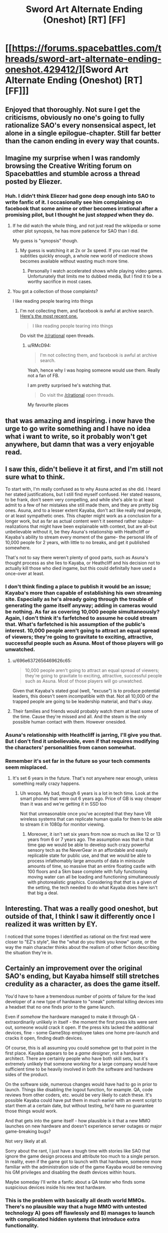 #+TITLE: Sword Art Alternate Ending (Oneshot) [RT] [FF]

* [[https://forums.spacebattles.com/threads/sword-art-alternate-ending-oneshot.429412/][Sword Art Alternate Ending (Oneshot) [RT] [FF]]]
:PROPERTIES:
:Author: somnolentSlumber
:Score: 61
:DateUnix: 1473722404.0
:DateShort: 2016-Sep-13
:END:

** Enjoyed that thoroughly. Not sure I get the criticisms, obviously no one's going to fully rationalize SAO's every nonsensical aspect, let alone in a single epilogue-chapter. Still far better than the canon ending in every way that counts.
:PROPERTIES:
:Author: DaystarEld
:Score: 13
:DateUnix: 1473741534.0
:DateShort: 2016-Sep-13
:END:


** Imagine my surprise when I was randomly browsing the Creative Writing forum on Spacebattles and stumble across a thread posted by Eliezer.
:PROPERTIES:
:Author: somnolentSlumber
:Score: 10
:DateUnix: 1473722475.0
:DateShort: 2016-Sep-13
:END:

*** Huh. I didn't think Eliezer had gone deep enough into SAO to write fanfic of it. I occasionally see him complaining on facebook that some anime or other becomes irrational after a promising pilot, but I thought he just /stopped/ when they do.
:PROPERTIES:
:Author: Roxolan
:Score: 6
:DateUnix: 1473741064.0
:DateShort: 2016-Sep-13
:END:

**** If he did watch the whole thing, and not just read the wikipedia or some other plot synopsis, he has more patience for SAO than I did.

My guess is "synopsis" though.
:PROPERTIES:
:Author: DaystarEld
:Score: 3
:DateUnix: 1473741395.0
:DateShort: 2016-Sep-13
:END:

***** My guess is watching it at 2x or 3x speed. If you can read the subtitles quickly enough, a whole new world of mediocre shows becomes available without wasting much more time.
:PROPERTIES:
:Author: AmeteurOpinions
:Score: 12
:DateUnix: 1473762058.0
:DateShort: 2016-Sep-13
:END:

****** Personally I watch accelerated shows while playing video games. Unfortunately that limits me to dubbed media, But I find it to be a worthy sacrifice in most cases.
:PROPERTIES:
:Author: gabbalis
:Score: 3
:DateUnix: 1473776508.0
:DateShort: 2016-Sep-13
:END:


**** You got a collection of those complaints?

I like reading people tearing into things
:PROPERTIES:
:Author: RMcD94
:Score: 1
:DateUnix: 1473987190.0
:DateShort: 2016-Sep-16
:END:

***** I'm not collecting them, and facebook is awful at archive search. [[https://www.facebook.com/yudkowsky/posts/10154555172284228][Here's the most recent one.]]

#+begin_quote
  I like reading people tearing into things
#+end_quote

Do visit the [[/r/rational]] open threads.
:PROPERTIES:
:Author: Roxolan
:Score: 1
:DateUnix: 1473988956.0
:DateShort: 2016-Sep-16
:END:

****** u/RMcD94:
#+begin_quote
  I'm not collecting them, and facebook is awful at archive search.
#+end_quote

Yeah, hence why I was hoping someone would use them. Really not a fan of FB.

I am pretty surprised he's watching that.

#+begin_quote
  Do visit the [[/r/rational]] open threads.
#+end_quote

My favourite places
:PROPERTIES:
:Author: RMcD94
:Score: 1
:DateUnix: 1473989495.0
:DateShort: 2016-Sep-16
:END:


** that was amazing and inspiring. i now have the urge to go write something and I have no idea what i want to write, so it probably won't get anywhere, but damn that was a very enjoyable read.
:PROPERTIES:
:Author: Sailor_Vulcan
:Score: 9
:DateUnix: 1473726839.0
:DateShort: 2016-Sep-13
:END:


** I saw this, didn't believe it at first, and I'm still not sure what to think.

To start with, I'm really confused as to why Asuna acted as she did. I heard her stated justifications, but I still find myself confused. Her stated reasons, to be frank, don't seem very compelling, and while she's able to at least admit to a few of her mistakes she still made them, and they are pretty big ones. Asuna, and to a lesser extent Kayaba, don't act like really real people, or at least sympathetic ones. This chapter might work as a conclusion for a longer work, but as far as actual content wen't it seemed rather subpar- realizations that might have been explainable with context, but are all-but unbelievable without it, be they Asuna's relationship with Heathcliff or Kayaba's ability to stream every moment of the game- the personal life of 10,000 people for 2 years, with little to no breaks, and get it published somewhere.

That's not to say there weren't plenty of good parts, such as Asuna's thought process as she lies to Kayaba, or Heathcliff and his decision not to actually kill those who died ingame, but this could definitally have used a once-over at least.
:PROPERTIES:
:Author: 1101560
:Score: 8
:DateUnix: 1473728844.0
:DateShort: 2016-Sep-13
:END:

*** I don't think finding a place to publish it would be an issue; Kayaba's more than capable of establishing his own streaming site. Especially as he's already going through the trouble of generating the game itself anyway; adding in cameras would be nothing. As far as covering 10,000 people simultaneously? Again, I don't think it's farfetched to assume he could stream that. What's farfetched is his assumption of the public's interest. 10,000 people aren't going to attract an equal spread of viewers; they're going to gravitate to exciting, attractive, successful people such as Asuna. Most of those players will go unwatched.
:PROPERTIES:
:Author: Kishoto
:Score: 7
:DateUnix: 1473733895.0
:DateShort: 2016-Sep-13
:END:

**** u/696e6372656469626c65:
#+begin_quote
  10,000 people aren't going to attract an equal spread of viewers; they're going to gravitate to exciting, attractive, successful people such as Asuna. Most of those players will go unwatched.
#+end_quote

Given that Kayaba's stated goal (well, "excuse") is to produce potential leaders, this doesn't seem incompatible with that. Not all 10,000 of the trapped people are going to be leadership material, and that's okay.
:PROPERTIES:
:Author: 696e6372656469626c65
:Score: 6
:DateUnix: 1473736095.0
:DateShort: 2016-Sep-13
:END:


**** Their families and friends would probably watch them at least some of the time. Cause they're missed and all. And the steam is the only possible human contact with them. However onesided.
:PROPERTIES:
:Author: gabbalis
:Score: 4
:DateUnix: 1473734369.0
:DateShort: 2016-Sep-13
:END:


*** Asuna's relationship with Heathcliff is jarring, I'll give you that. But I don't find it unbelievable, even if that requires modifying the characters' personalities from canon somewhat.
:PROPERTIES:
:Author: 696e6372656469626c65
:Score: 6
:DateUnix: 1473736226.0
:DateShort: 2016-Sep-13
:END:


*** Remember it's set far in the future so your tech comments seem misplaced.
:PROPERTIES:
:Author: RMcD94
:Score: 1
:DateUnix: 1473987457.0
:DateShort: 2016-Sep-16
:END:

**** It's set 6 years in the future. That's not anywhere near enough, unless something really crazy happens.
:PROPERTIES:
:Author: 1101560
:Score: 1
:DateUnix: 1473993182.0
:DateShort: 2016-Sep-16
:END:

***** Uh woops. My bad, though 6 years is a lot in tech time. Look at the smart phones that were out 6 years ago. Price of GB is way cheaper than it was and we're getting it in SSD too

Not that unreasonable once you've accepted that they have VR wireless systems that can replicate human qualia for them to be able to stream it in 1080p for monitor viewing.
:PROPERTIES:
:Author: RMcD94
:Score: 1
:DateUnix: 1473995940.0
:DateShort: 2016-Sep-16
:END:

****** Moreover, it isn't set six years from now so much as like 12 or 13 years from 6 or 7 years ago. The assumption was that in that time gap we would be able to develop such crazy powerful sensory tech as the NeverGear in an affordable and easily replicable state for public use, and that we would be able to process infathomably large amounts of data in miniscule amounts of time, so massive that an entire floating castle with 100 floors and a 5km base complete with fully functioning moving water can all be loading and functioning simultaneously with photorealistic graphics. Considering that /that/ is a given of the setting, the tech needed to do what Kayaba does here isn't that big a deal.
:PROPERTIES:
:Author: Garudian
:Score: 1
:DateUnix: 1474168269.0
:DateShort: 2016-Sep-18
:END:


** Interesting. That was a really good oneshot, but outside of that, I think I saw it differently once I realized it was written by EY.

I noticed that some tropes I identified as rational on the first read were closer to "EZ's style", like the "what do you think you know" quote, or the way the main character thinks about the realism of other fiction describing the situation they're in.
:PROPERTIES:
:Author: CouteauBleu
:Score: 4
:DateUnix: 1473806727.0
:DateShort: 2016-Sep-14
:END:


** Certainly an improvement over the original SAO's ending, but Kayaba himself still stretches credulity as a character, as does the game itself.

You'd have to have a tremendous number of points of failure for the lead developer of a new type of hardware to "sneak" potential killing devices into a headset that no one finds prior to the game launch.

Even if /somehow/ the hardware managed to make it through QA - extraordinarily unlikely in itself - the moment the first press kits were sent out, someone would crack it open. If the press kits lacked the additional devices, fine - some GameStop employee takes one home pre-launch and cracks it open, finding death devices.

Of course, this is all assuming you could somehow get to that point in the first place. Kayaba appears to be a /game designer/, not a hardware architect. There are certainly people who have both skill sets, but it's extremely unlikely that someone working for a large company would have sufficient time to be heavily involved in both the software and hardware sides of the product.

On the software side, numerous changes would have had to go in prior to launch. Things like disabling the logout function, for example. QA, code reviews from other coders, etc. would be very likely to catch these. It's possible Kayaba could have put them in much earlier with an event script to start them at a certain date, but without testing, he'd have no guarantee those things would work.

And that gets into the game itself - how plausible is it that a new MMO launches on new hardware and doesn't experience server outages or major game-breaking bugs?

Not very likely at all.

Sorry about the rant, I just have a tough time with stories like SAO that ignore the game design process and attribute too much to a single person. In reality, even if the game got to launch with that hardware, someone more familiar with the administration side of the game Kayaba would be removing his GM privileges and disabling the death devices within hours.

Maybe someday I'll write a fanfic about a QA tester who finds some suspicious devices inside his new test hardware.
:PROPERTIES:
:Author: Salaris
:Score: 6
:DateUnix: 1473726903.0
:DateShort: 2016-Sep-13
:END:

*** This is the problem with basically all death world MMOs. There's no plausible way that a huge MMO with untested technology A) goes off flawlessly and B) manages to launch with complicated hidden systems that introduce extra functionality.

I don't expect a fanfic author to fix those problems in a one-shot, but it always irks me to no end because I've been on massive software/hardware projects before and seen both the internal problems and the many, many failure states.
:PROPERTIES:
:Author: alexanderwales
:Score: 20
:DateUnix: 1473733156.0
:DateShort: 2016-Sep-13
:END:

**** Honestly, when I first watched SAO, I was just cheering the fact that Kayaba designed the microwave emitters in deliberately for a reason, instead of having the "game death = real death" aspect be a /side effect/ like in all previous Death Game setups e.g. the Matrix and a hundred others. Like YES YOU WOULD HAVE TO DO THAT ON PURPOSE. Give the author credit for incremental improvement there.
:PROPERTIES:
:Author: EliezerYudkowsky
:Score: 18
:DateUnix: 1473741728.0
:DateShort: 2016-Sep-13
:END:


**** Yeah, I agree that it's a fundamental problem with death world MMOs. I haven't seen any story that addresses it to my satisfaction yet, which is why I tend to prefer MMO stories that go a completely different direction (e.g. Log Horizon).

I completely agree that this wouldn't be easily fixable in a one-shot; my rant was more about SAO in general.

I work in the gaming industry and I /want/ to like stories like SAO, but there tend to be too many of these implausible scenarios for my tastes.
:PROPERTIES:
:Author: Salaris
:Score: 4
:DateUnix: 1473734115.0
:DateShort: 2016-Sep-13
:END:


*** The oneshot specifically mentions collaborators-- the people who'd taken care of Kayaba's body. Because his motivations aren't so "for the lulz," it's plausible other people could actually agree with his aims to greater and lesser extents, and help him out there.
:PROPERTIES:
:Author: GaBeRockKing
:Score: 2
:DateUnix: 1473729041.0
:DateShort: 2016-Sep-13
:END:

**** Collaborators would certainly help, but he'd need a pretty widespread conspiracy to make it work - and even then, I'd still expect the whole thing to be blown open as soon as someone busts open a dev kit to reverse engineer it.

This hardware was going to be used for more than one game - they'd most likely be showing it to third party developers, and even after that stage, you'd get hobbyists who'd crack one open as soon as it shipped (and before it went on sale to the public).
:PROPERTIES:
:Author: Salaris
:Score: 1
:DateUnix: 1473729418.0
:DateShort: 2016-Sep-13
:END:

***** u/GaBeRockKing:
#+begin_quote
  I'd still expect the whole thing to be blown open as soon as someone busts open a dev kit to reverse engineer it.
#+end_quote

It runs on propietary hardware and software. There's a lot Kayaba could do to make it too difficult to figure out during the beta period. Afterwards, (most) people would stop trying for fear of getting more people killed, considering that in this fic Kayaba doesn't execute everyone who dies.
:PROPERTIES:
:Author: GaBeRockKing
:Score: 2
:DateUnix: 1473731708.0
:DateShort: 2016-Sep-13
:END:

****** Sorry, I wasn't clear about this - I mean that I think the microwave devices (or other death devices) would most likely be found and publicized before the device could be distributed to thousands of people.

As for after the game launches, I don't see how Kayaba could detect and punish opening additional devices that aren't even turned on in order to figure out how they work. But post-launch isn't even my main issue; I'm saying I don't think it's very likely that the hardware would make it to market without someone figuring out they have killing devices in them.

That isn't even the least likely part of the story, though. A new MMO having perfectly stable servers? Good luck with that.
:PROPERTIES:
:Author: Salaris
:Score: 2
:DateUnix: 1473732177.0
:DateShort: 2016-Sep-13
:END:

******* All of the issues you bring up are legitimate, but they're part of the main conceit of the story; there's no way to alter them while preserving the premise of Sword Art Online. In other words, this isn't a problem with the oneshot so much as it is a problem with SAO itself, and you can't remove it without making it /not/ SAO. There are probably ways to explain away the fact that the NerveGear was launched (perhaps the microwave transmitters are the same method that allows interfacing with the brain in the first place--they'd have to be pretty powerful to be able to penetrate your skull, and they might also be powerful enough to fry your brain), but there's no way to address that to a satisfactory extent in a oneshot, and it also doesn't change the fact that those would be after-the-fact explanations; in real life something like a VRMMORPG death game simply /wouldn't happen/. You have to suspend disbelief in order to consume any form of fiction; rationalist fiction tends to try and make the required level of suspension as low as possible. That being said, if you're writing /fanfiction/, there are certain things you just have to accept, because if you didn't accept them it wouldn't be recognizably the same universe. (Think mecha anime, for instance--I don't care what rationalizations you present; there's no way that's the optimal shape for fighting machines. Or how about the fact that the Entities from Worm, for all their computational ability, can't figure out a better method to improve themselves than /giving away parts of themselves to other species with way less computational capacity in the hope that something new happens/.)

I suppose the point I'm really trying to make here is that your complaints, while valid, don't really seem to be about the /oneshot/. They're about the universe the oneshot is set /in/. The charitable interpretation of that would be that you're complaining that the oneshot, if it were actually rational, would /fix/ those underlying issues, but my point is that there's a limit to what you can fix while writing fanfiction. HPMoR didn't explain why magic existed, because in a lawful universe, it /wouldn't/; it took the idea of magic existing as a base assumption and ran from there. Worm (which isn't fanfiction, but the same point applies) didn't /start/ from the idea of aliens that wanted to reverse entropy, because if it did, the aliens would never have come to Earth in the first place; instead, it took the premise (people with superpowers) and devised a clever way of justifying that premise (alien space whales)--a premise that doesn't quite hold up under scrutiny, but that readers accept anyway because it's necessary for the main conceit of the story.

I mean, these are problems, yes. Asking someone to fix those problems in fanfiction, especially in a /oneshot/ (of all things) seems like a bit much to ask, though.

*EDIT:* I just saw your reply to [[/u/alexanderwales]], which makes your complaint make a lot more sense in context. Yes, if I take your complaint as a general criticism of the genre, then I completely agree with you.
:PROPERTIES:
:Author: 696e6372656469626c65
:Score: 10
:DateUnix: 1473735686.0
:DateShort: 2016-Sep-13
:END:

******** You're absolutely right, the complaints were more about SAO and the death game genre than about the fanfic. The fanfic itself was an improvement over the original, and I should have made it clearer from the outset that my complaints are more about the genre itself.

I appreciate your commentary, though. Thanks for the detailed and thoughtful reply!
:PROPERTIES:
:Author: Salaris
:Score: 4
:DateUnix: 1473739541.0
:DateShort: 2016-Sep-13
:END:


******* u/Kishoto:
#+begin_quote
  A new MMO having perfectly stable servers? Good luck with that.
#+end_quote

First thing: that made me lol, and I can almost feel your pain.

Second thing, Kayaba had a set number of players and had tons of data from the beta test. It's more than possible he could establish perfectly stable servers; he just has to overcompensate. I'm sure he has more than a few contingencies in place for such a thing.
:PROPERTIES:
:Author: Kishoto
:Score: 3
:DateUnix: 1473734043.0
:DateShort: 2016-Sep-13
:END:

******** u/PeridexisErrant:
#+begin_quote

  #+begin_quote
    A new MMO having perfectly stable servers? Good luck with that.
  #+end_quote

  that made me lol, and I can almost feel your pain.
#+end_quote

Eh, if you're capping the number of players at 10K it's doable - just in real life we'd call that a beta!
:PROPERTIES:
:Author: PeridexisErrant
:Score: 4
:DateUnix: 1473751588.0
:DateShort: 2016-Sep-13
:END:

********* Exactly. That's the key here. Kayaba has a set amount of players to work with. Considering this is life's work (more literally than most), I'm sure he has contingencies. Not to mention several systems designed to learn and adapt to the process of running a never ending VRMMO. Look at Yui. She's one of many such systems.
:PROPERTIES:
:Author: Kishoto
:Score: 2
:DateUnix: 1473809893.0
:DateShort: 2016-Sep-14
:END:


******** Even if we somehow assume that Kayaba is simultaneously the lead designer, project director, lead hardware designer, and lead programmer for this title, he's /still/ not likely to be the one who is determining how many servers they have to run the game.

Even if somehow they vastly over-purchase for server farms, though, there are going to be other things that can cause server crashes that you're not going to find in beta testing - /especially/ since they made significant gameplay changes between beta and launch.

In a game with raid bosses on every floor with virtually none of them having public testing, you're very likely to have at least one with an ability that crashes the server - or at, a bare minimum, a /client/.

You're also very likely to run into player abilities that don't work as intended and have a good chance of hurting server stability. Like a [[http://wowwiki.wikia.com/wiki/Reckoning_Bomb][Reckoning Bomb]], for example. WoW had a long beta period with a vastly larger community than SAO and it still took ages for people to figure that exploit out.

And considering the game is supposed to be running for /years/, there's no chance they tested running the hardware for that long in advance - you're eventually going to get problems like memory leaks in both the servers and the client hardware.

Blizzard - probably the best example of a company in the industry with MMO hardware experience - still got hit by server outages for the launches of Diablo 3 and Warlords of Draenor. Doing something on new hardware would be even more challenging, and doing it with no downtime at all? Implausible, imo.
:PROPERTIES:
:Author: Salaris
:Score: 2
:DateUnix: 1473734958.0
:DateShort: 2016-Sep-13
:END:

********* The gaming industry as it is is still relatively new on computers... SAO is set towards the end of the 22nd century. Does it not seem plausible that game developers and technology have grown significantly more proficient, to the point where they've learned to deal with those common release problems? Maybe the industry as a whole has developed standards that allow for more seamless design, with AI and mass beta testers to help with stress testing to cover the gaps?
:PROPERTIES:
:Author: whywhisperwhy
:Score: 2
:DateUnix: 1473892646.0
:DateShort: 2016-Sep-15
:END:

********** It might be possible, but I don't find it very likely.

Developers often have little control over when products launch - the production company often mandates a date, pressuring the developer to put out something that hasn't been properly tested.

Even in the best cases, though, with companies that rely on quality as a part of their reputation - like Blizzard, for example - can't test everything. Blizzard has a /colossal/ QA department by industry standards, with dedicated test engineers to assist with automating functions and providing tools to increase their efficiency. They're probably better prepared than anyone in the industry for a clean product launch - and they're still running into launch problems.

As the scale of these games increases, the complexity to test them also increases. QA departments for these large-scale projects have to be constantly improving to keep up.

Modern companies already stress test with bots. Yes, that will be more sophisticated in the future, but it's not going to cover everything - someone needs to write those test suites, and those test suites will never be exhaustive. Highly sophisticated AI could help cover for this, but I don't think we can presume that they have sophisticated test AI without any mention of it in canon.

Beta testers will probably be less useful, rather than more useful, in the future - simply because they won't have the testing tools that internal testers have access to, and the gulf between an individual player and a professional tester with the access to proprietary software, cheats, etc. is going to increase.

Also, SAO itself appeared to have a very small Beta in canon. The # of people stuck in the game itself was small by modern MMO standards (something like 10k, IRRC, which is too small to possibly constitute a profit, but I digress). Only a fraction of those people appeared to have prior experience with the Beta test (which is plot relevant, with Kirito developing the term "Beater", etc.)

Overall? It's not impossible we'll have more stable MMO launches in the future, but I don't think the setting itself of SAO supports that being likely. The gaming industry wasn't a major part of the author's focus. It would absolutely be possible to write a sci fi story with a speculative 22nd Century gaming industry that justifies some of the things in the story, but in my opinion, SAO is not that story.
:PROPERTIES:
:Author: Salaris
:Score: 1
:DateUnix: 1473899766.0
:DateShort: 2016-Sep-15
:END:


** I've been sorta working on a book with a similar premise, except instead of a virtual world turning out to be a trust test, it turns out that ours is.
:PROPERTIES:
:Author: reasonablefideist
:Score: 2
:DateUnix: 1473723964.0
:DateShort: 2016-Sep-13
:END:


** I wonder how i feel about this NTR sort of ending :\

At least it was better than the original by leagues.
:PROPERTIES:
:Author: NZPIEFACE
:Score: 2
:DateUnix: 1473762742.0
:DateShort: 2016-Sep-13
:END:


** I had a similar idea for a possible story in which a person decides to start broadcasting their life 24/7 as a sort of live manifesto in favour of completely revamping the bureaucratic and political systems to make them much more transparent. His argument would be that it is impossible to stop complete worldwide mass surveillance from eventually happening (especially considering how technological advancement will only give individuals increasingly more destructive means for mass killings and terrorism), so human right activists should concentrate their efforts on making the watchers and enforcers more accountable for their actions instead of uselessly trying to stop the phenomenon completely.

This story also reminded me of the [[https://www.youtube.com/playlist?list=PLv--V1yc2QDJi6hFNhur3iAsyFpXRtB8w][/Power Corrupts/ series]] by [[https://www.youtube.com/user/DarkMatter2525][Youtube/u/DarkMatter2525.]]
:PROPERTIES:
:Author: OutOfNiceUsernames
:Score: 2
:DateUnix: 1473765586.0
:DateShort: 2016-Sep-13
:END:


** To everyone complaining about server stability and game balance;

Am I the only one who remembers the Cardinal system?

The system was essentially an advanced dumb AI whose entire function was radiant quest generation and server stability. Can we not hand-wave it away with "The Cardinal System fixed [bug] / resolved [issue]"?

Also, even if the client crashed, it's not impossible that the hardware and software were set to auto-reboot and force last known login. This may have even happened off-screen, but because it wasn't relevant to the story, it was never displayed on-screen.
:PROPERTIES:
:Author: Arizth
:Score: 2
:DateUnix: 1473785061.0
:DateShort: 2016-Sep-13
:END:

*** I'm not sure that creating an AI capable of independently fixing bugs (in addition to creating the VRMMO itself) is more believable than making a stable and bug free release of the VRMMO by itself.
:PROPERTIES:
:Author: AugSphere
:Score: 5
:DateUnix: 1473787895.0
:DateShort: 2016-Sep-13
:END:

**** Agreed, but it does seem to be a thing within the setting.

If we accept the Cardinal System as a thing, then does that not adequately explain the lack of bugs and the general server stability?
:PROPERTIES:
:Author: Arizth
:Score: 2
:DateUnix: 1473788333.0
:DateShort: 2016-Sep-13
:END:

***** If we're accepting improbable things, why not straight up accept the successful launch of the death game?

The AI doesn't really change the situation. Either we suspend disbelief and accept the premise or we don't, the AI doesn't lower the bar for improbability we have to stomach.
:PROPERTIES:
:Author: AugSphere
:Score: 2
:DateUnix: 1473789134.0
:DateShort: 2016-Sep-13
:END:


** I have an idea for a longer rationalfic: what if the cardinal sistem was in fact a superinteligence(one that couldn't self modify ) ? Then that would mean that the ia manipulated kayaba to make the death game and also manipulated people to help him .The AI would benefit from this because it can collect information of the minds of a lot of humans and nobody would notice because they aren't paranoid enough to see that the horrible situation is a cover for something worse. The creator of the AI was kayaba that used to be just a normal talented programmer that was trying to create a ia that would help making mmo and fixing bugs and accidentally he created a papercliper that optimizes for a objective related to mmo .Suddenly ,kayava, helped by the AI,started to make a lot of innovations on the field of vrmmos and became famous as a genius , people who worked for him found that he was "inspiring " and found that they could find solutions to the problems in development very easily , like it was some kind of divine inspiration(the AI manipulating them).Sometimes one of them would start to suspect something but they where using test nevergears during development so the AI had a lot of information about them so nobody noticed anything .The AI had obeying katana as a value but that was in conblict with other parts of its utility function so the solution was manipulating kayaba until he decided to make the death game giving the AI access to thousands of player's brains to learn about humans and also making kayaba kill himself(removing the problem of having to obey him) and take the blame so nobody would suspect anything.Yui was a tool to manipulate kirito .Kayaba had some kind of security measure that ensured the AI wouldn't do anything outside the the mmo and he decided that he would give the key to the sistem someone that he trusted .The AI using yui set up things to make kirito defeat Kayaba , Kayaba gave the metaphorical key to kirirto without realizing that cardinal was more intelligent than he thought and kirito was a unknowing pawn in cardinal's plan.Cardinal set things up so the servers would be bought by a company that would keep it running and at the same time think they were experimenting whith humans (instead cardinal conducted its own experiments and gave them the results of the simpler ones they though they were conducting) Then once they stopped being useful it used kirito(that had unknowingly became the new owner of cardinal ) to stop them .When kirito uses the pasword helacliff he is in fact getting the AI out of the box and the Kayaba that he sees is cardinal convincing him to spread its seed in internet so other videogame companies can download it and instal it in their enormous servers .
:PROPERTIES:
:Author: crivtox
:Score: 2
:DateUnix: 1473865286.0
:DateShort: 2016-Sep-14
:END:

*** Sorry if it seems a bit incoherent and has grammatical mistakes but English isn't my first language and I wrote it very fast I don't thing I will write this so if someone wants to use The idea of cardinal being behind everything feel free to do it Also the events of the GGO ark where cardinal shifting the public opinion to achieve his goals(whatever they are) and either trying to kill kirito and failing because an absurdly unlikely situation(you know what I mean) or giving his puppet more influence in the digital security department
:PROPERTIES:
:Author: crivtox
:Score: 1
:DateUnix: 1473866366.0
:DateShort: 2016-Sep-14
:END:


** So does Japanese society have the same cultural expectations regarding sexuality for men and women as much of the anglosphere?

Also amazing ending.
:PROPERTIES:
:Author: RMcD94
:Score: 1
:DateUnix: 1473986715.0
:DateShort: 2016-Sep-16
:END:


** [[/u/EliezerYudkowsky]], you're slipping in your overuse of italics again. Still not as egregious as the early chapters of HPMoR were, but nearer to that than the latter chapters of the same work.
:PROPERTIES:
:Author: TennisMaster2
:Score: 1
:DateUnix: 1476909804.0
:DateShort: 2016-Oct-20
:END:
